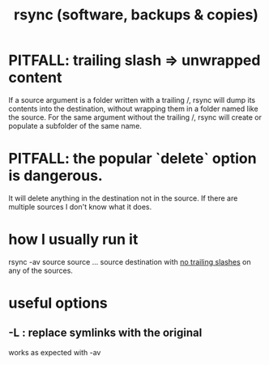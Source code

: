 :PROPERTIES:
:ID:       b9f814f2-907f-41cd-a3ac-d70d5644aaaf
:END:
#+title: rsync (software, backups & copies)
* PITFALL: trailing slash => unwrapped content
  :PROPERTIES:
  :ID:       0ec81667-d191-498a-b5d1-faadbd48e85d
  :END:
  If a source argument is a folder written with a trailing /,
  rsync will dump its contents into the destination,
  without wrapping them in a folder named like the source.
  For the same argument without the trailing /,
  rsync will create or populate a subfolder of the same name.
* PITFALL: the popular `delete` option is dangerous.
  It will delete anything in the destination not in the source.
  If there are multiple sources I don't know what it does.
* how I usually run it
  rsync -av source source ... source destination
  with [[id:0ec81667-d191-498a-b5d1-faadbd48e85d][no trailing slashes]] on any of the sources.
* useful options
** -L : replace symlinks with the original
   works as expected with -av
